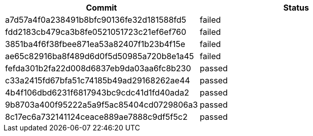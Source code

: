 [options="header", frame="topbot", grid="none"]
|===
| Commit | Status

| a7d57a4f0a238491b8bfc90136fe32d181588fd5
| failed


| fdd2183cb479ca3b8fe0521051723c21ef6ef760
| failed

| 3851ba4f6f38fbee871ea53a82407f1b23b4f15e
| failed

| ae65c82916ba8f489d6d0f5d50985a720b8e1a45
| failed

| fefda301b2fa22d008d6837eb9da03aa6fc8b230
| passed

| c33a2415fd67bfa51c74185b49ad29168262ae44
| passed

| 4b4f106dbd6231f6817943bc9cdc41d1fd40ada2
| passed

| 9b8703a400f95222a5a9f5ac85404cd0729806a3
| passed

| 8c17ec6a732141124ceace889ae7888c9df5f5c2
| passed


|===
